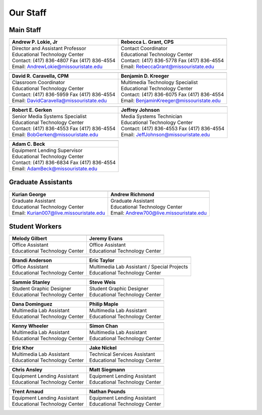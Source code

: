 =========
Our Staff
=========

Main Staff
==========

+-------------------------------------------------+-----------------------------------------------+
| .. image:: static/images/photos/Web-AndyL.jpg   |.. image:: static/images/photos/Web-RebeG.jpg  |
|  :width: 80                                     | :width: 80                                    |
+-------------------------------------------------+-----------------------------------------------+
| Andrew P. Lokie, Jr                             | Rebecca L. Grant, CPS                         |
+=================================================+===============================================+
| | Director and Assistant Professor              | | Contact Coordinator                         |
| | Educational Technology Center                 | | Educational Technology Center               |
| | Contact: (417) 836-4807 Fax (417) 836-4554    | | Contact: (417) 836-5778 Fax (417) 836-4554  |
| | Email: AndrewLokie@missouristate.edu          | | Email: RebeccaGrant@missouristate.edu       |
+-------------------------------------------------+-----------------------------------------------+

+-------------------------------------------------+-----------------------------------------------+ 
| .. image:: static/images/photos/Web-DaveC.jpg   |.. image:: static/images/photos/Web-BenjK.jpg  |
|  :width: 80                                     | :width: 80                                    |
+-------------------------------------------------+-----------------------------------------------+
| David R. Caravella, CPM                         | Benjamin D. Kreeger                           |
+=================================================+===============================================+
| | Classroom Coordinator                         | | Multimedia Technology Specialist            |
| | Educational Technology Center                 | | Educational Technology Center               |
| | Contact: (417) 836-5959 Fax (417) 836-4554    | | Contact: (417) 836-6075 Fax (417) 836-4554  |
| | Email: DavidCaravella@missouristate.edu       | | Email: BenjaminKreeger@missouristate.edu    |
+-------------------------------------------------+-----------------------------------------------+

+-------------------------------------------------+-----------------------------------------------+ 
| .. image:: static/images/photos/Web-RobeG.jpg   |.. image:: static/images/photos/Web-JeffJ.jpg  |
|  :width: 80                                     | :width: 80                                    |
+-------------------------------------------------+-----------------------------------------------+
| Robert E. Gerken                                | Jeffrey Johnson                               |
+=================================================+===============================================+
| | Senior Media Systems Specialist               | | Media Systems Technician                    |
| | Educational Technology Center                 | | Educational Technology Center               |
| | Contact: (417) 836-4553 Fax (417) 836-4554    | | Contact: (417) 836-4553 Fax (417) 836-4554  |
| | Email: BobGerken@missouristate.edu            | | Email: JeffJohnson@missouristate.edu        |
+-------------------------------------------------+-----------------------------------------------+

+------------------------------------------------+
| .. image:: static/images/photos/Web-AdamB.jpg  |
|  :width: 80                                    |
+------------------------------------------------+
| Adam C. Beck                                   |
+================================================+
| | Equipment Lending Supervisor                 |
| | Educational Technology Center                |
| | Contact: (417) 836-6834 Fax (417) 836-4554   |
| | Email: AdamBeck@missouristate.edu            |
+------------------------------------------------+

Graduate Assistants
===================

+-------------------------------------------------+-----------------------------------------------+ 
| .. image:: static/images/photos/Web-KuriG.jpg   |.. image:: static/images/photos/Web-AndrR.jpg  |
|  :width: 80                                     | :width: 80                                    |
+-------------------------------------------------+-----------------------------------------------+
| Kurian George                                   | Andrew Richmond                               |
+=================================================+===============================================+
| | Graduate Assistant                            | | Graduate Assistant                          |
| | Educational Technology Center                 | | Educational Technology Center               |
| | Email: Kurian007@live.missouristate.edu       | | Email: Andrew700@live.missouristate.edu     |
+-------------------------------------------------+-----------------------------------------------+

Student Workers
===============

+-------------------------------------------------+-----------------------------------------------+ 
| .. image:: static/images/photos/Web-MeloG.jpg   |.. image:: static/images/photos/Web-JereE.jpg  |
|  :width: 80                                     | :width: 80                                    |
+-------------------------------------------------+-----------------------------------------------+
| Melody Gilbert                                  | Jeremy Evans                                  |
+=================================================+===============================================+
| | Office Assistant                              | | Office Assistant                            |
| | Educational Technology Center                 | | Educational Technology Center               |
+-------------------------------------------------+-----------------------------------------------+

+-------------------------------------------------+-----------------------------------------------+ 
| .. image:: static/images/photos/Web-BranA.jpg   |.. image:: static/images/photos/Web-EricT.jpg  |
|  :width: 80                                     | :width: 80                                    |
+-------------------------------------------------+-----------------------------------------------+
| Brandi Anderson                                 | Eric Taylor                                   |
+=================================================+===============================================+
| | Office Assistant                              | | Multimedia Lab Assistant / Special Projects |
| | Educational Technology Center                 | | Educational Technology Center               |
+-------------------------------------------------+-----------------------------------------------+

+-------------------------------------------------+-----------------------------------------------+ 
| .. image:: static/images/photos/Web-SammS.JPG   |.. image:: static/images/photos/Web-StevW.JPG  |
|  :width: 80                                     | :width: 80                                    |
+-------------------------------------------------+-----------------------------------------------+
| Sammie Stanley                                  | Steve Weis                                    |
+=================================================+===============================================+
| | Student Graphic Designer                      | | Student Graphic Designer                    |
| | Educational Technology Center                 | | Educational Technology Center               |
+-------------------------------------------------+-----------------------------------------------+

+-----------------------------------------------+-------------------------------------------------+ 
|.. image:: static/images/photos/Web-DanaD.jpg  | .. image:: static/images/photos/Web-PhilM.jpg   |
| :width: 80                                    |  :width: 80                                     |
+-----------------------------------------------+-------------------------------------------------+
| Dana Dominguez                                | Philip Maple                                    |
+===============================================+=================================================+
| | Multimedia Lab Assistant                    | | Multimedia Lab Assistant                      |
| | Educational Technology Center               | | Educational Technology Center                 |
+-----------------------------------------------+-------------------------------------------------+

+-----------------------------------------------+-------------------------------------------------+ 
|.. image:: static/images/photos/Web-KennW.jpg  | .. image:: static/images/photos/Web-SimoC.jpg   |
| :width: 80                                    |  :width: 80                                     |
+-----------------------------------------------+-------------------------------------------------+
| Kenny Wheeler                                 | Simon Chan                                      |
+===============================================+=================================================+
| | Multimedia Lab Assistant                    | | Multimedia Lab Assistant                      |
| | Educational Technology Center               | | Educational Technology Center                 |
+-----------------------------------------------+-------------------------------------------------+

+-------------------------------------------------+-----------------------------------------------+ 
| .. image:: static/images/photos/Web-EricK.jpg   |.. image:: static/images/photos/Web-JakeN.jpg  |
|  :width: 80                                     | :width: 80                                    |
+-------------------------------------------------+-----------------------------------------------+
| Eric Khor                                       | Jake Nickel                                   |
+=================================================+===============================================+
| | Multimedia Lab Assistant                      | | Technical Services Assistant                |
| | Educational Technology Center                 | | Educational Technology Center               |
+-------------------------------------------------+-----------------------------------------------+

+-------------------------------------------------+-----------------------------------------------+
| .. image:: static/images/photos/Web-ChriA.jpg   |.. image:: static/images/photos/Web-MattS.jpg  |
|  :width: 80                                     | :width: 80                                    |
+-------------------------------------------------+-----------------------------------------------+
|  Chris Ansley                                   |  Matt Siegmann                                |
+=================================================+===============================================+
| | Equipment Lending Assistant                   | | Equipment Lending Assistant                 |
| | Educational Technology Center                 | | Educational Technology Center               |
+-------------------------------------------------+-----------------------------------------------+

+-------------------------------------------------+-----------------------------------------------+
| .. image:: static/images/photos/Web-TrenA.jpg   |.. image:: static/images/photos/Web-NathP.jpg  |
|  :width: 80                                     | :width: 80                                    |
+-------------------------------------------------+-----------------------------------------------+
|  Trent Arnaud                                   |  Nathan Pounds                                |
+=================================================+===============================================+
| | Equipment Lending Assistant                   | | Equipment Lending Assistant                 |
| | Educational Technology Center                 | | Educational Technology Center               |
+-------------------------------------------------+-----------------------------------------------+

